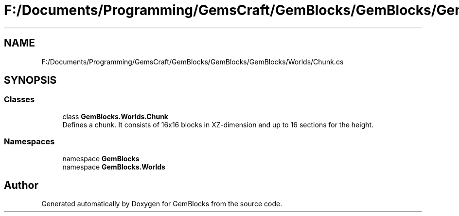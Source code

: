 .TH "F:/Documents/Programming/GemsCraft/GemBlocks/GemBlocks/GemBlocks/Worlds/Chunk.cs" 3 "Thu Dec 19 2019" "GemBlocks" \" -*- nroff -*-
.ad l
.nh
.SH NAME
F:/Documents/Programming/GemsCraft/GemBlocks/GemBlocks/GemBlocks/Worlds/Chunk.cs
.SH SYNOPSIS
.br
.PP
.SS "Classes"

.in +1c
.ti -1c
.RI "class \fBGemBlocks\&.Worlds\&.Chunk\fP"
.br
.RI "Defines a chunk\&. It consists of 16x16 blocks in XZ-dimension and up to 16 sections for the height\&. "
.in -1c
.SS "Namespaces"

.in +1c
.ti -1c
.RI "namespace \fBGemBlocks\fP"
.br
.ti -1c
.RI "namespace \fBGemBlocks\&.Worlds\fP"
.br
.in -1c
.SH "Author"
.PP 
Generated automatically by Doxygen for GemBlocks from the source code\&.
